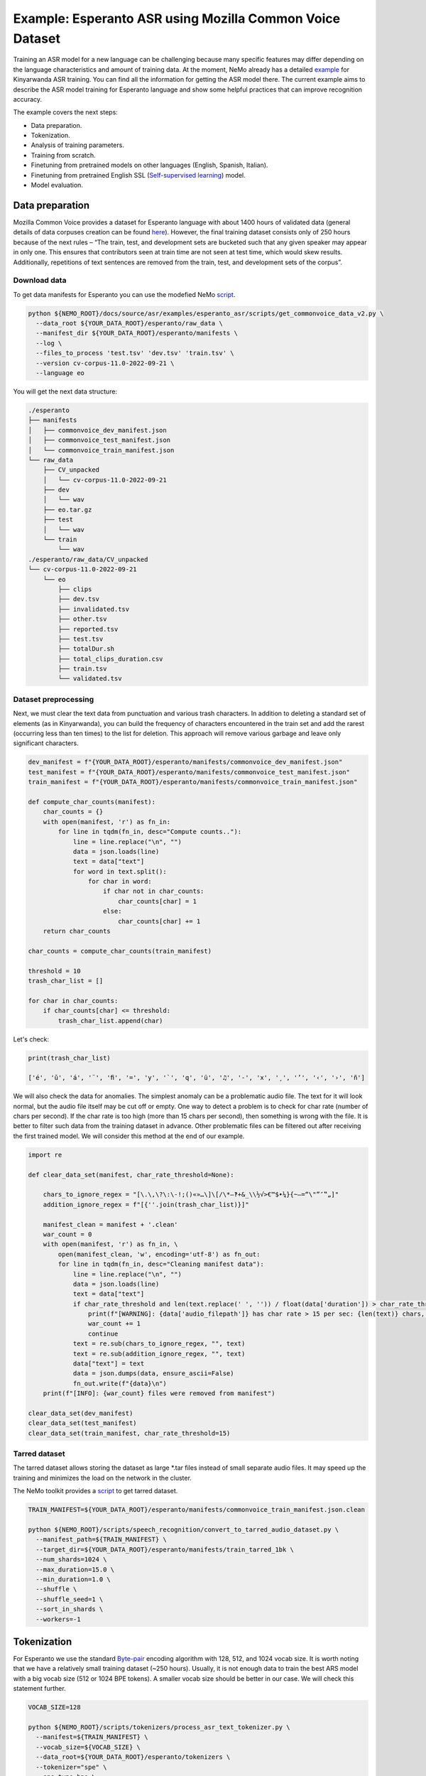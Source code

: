 ########################################################################
Example: Esperanto ASR using Mozilla Common Voice Dataset
########################################################################

Training an ASR model for a new language can be challenging because many specific features may differ depending on the language characteristics and amount of training data. At the moment, NeMo already has a detailed `example <https://github.com/NVIDIA/NeMo/blob/main/docs/source/asr/examples/kinyarwanda_asr.rst>`_ for Kinyarwanda ASR training. You can find all the information for getting the ASR model there. The current example aims to describe the ASR model training for Esperanto language and show some helpful practices that can improve recognition accuracy.

The example covers the next steps:

* Data preparation.
* Tokenization.
* Analysis of training parameters. 
* Training from scratch.
* Finetuning from pretrained models on other languages (English, Spanish, Italian).
* Finetuning from pretrained English SSL (`Self-supervised learning <https://docs.nvidia.com/deeplearning/nemo/user-guide/docs/en/stable/asr/ssl/intro.html?highlight=self%20supervised>`_) model.
* Model evaluation. 

**************************
Data preparation
**************************
Mozilla Common Voice provides a dataset for Esperanto language with about 1400 hours of validated data (general details of data corpuses creation can be found `here <https://arxiv.org/abs/1912.0667>`_). However, the final training dataset consists only of 250 hours because of the next rules – “The train, test, and development sets are bucketed such that any given speaker may appear in only one. This ensures that contributors seen at train time are not seen at test time, which would skew results. Additionally, repetitions of text sentences are removed from the train, test, and development sets of the corpus”. 

Download data
#################################

To get data manifests for Esperanto you can use the modefied NeMo `script <https://github.com/andrusenkoau/NeMo/blob/esperanto_example/docs/source/asr/examples/esperanto_asr/scripts/get_commonvoice_data_v2.py>`_.

.. code-block:: bash

    python ${NEMO_ROOT}/docs/source/asr/examples/esperanto_asr/scripts/get_commonvoice_data_v2.py \
      --data_root ${YOUR_DATA_ROOT}/esperanto/raw_data \
      --manifest_dir ${YOUR_DATA_ROOT}/esperanto/manifests \
      --log \
      --files_to_process 'test.tsv' 'dev.tsv' 'train.tsv' \
      --version cv-corpus-11.0-2022-09-21 \
      --language eo 

You will get the next data structure:

.. code-block:: bash

    ./esperanto
    ├── manifests
    │   ├── commonvoice_dev_manifest.json
    │   ├── commonvoice_test_manifest.json
    │   └── commonvoice_train_manifest.json
    └── raw_data
        ├── CV_unpacked
        │   └── cv-corpus-11.0-2022-09-21
        ├── dev
        │   └── wav
        ├── eo.tar.gz
        ├── test
        │   └── wav
        └── train
            └── wav
    ./esperanto/raw_data/CV_unpacked
    └── cv-corpus-11.0-2022-09-21
        └── eo
            ├── clips
            ├── dev.tsv
            ├── invalidated.tsv
            ├── other.tsv
            ├── reported.tsv
            ├── test.tsv
            ├── totalDur.sh
            ├── total_clips_duration.csv
            ├── train.tsv
            └── validated.tsv


Dataset preprocessing
#################################

Next, we must clear the text data from punctuation and various trash characters. In addition to deleting a standard set of elements (as in Kinyarwanda), you can build the frequency of characters encountered in the train set and add the rarest (occurring less than ten times) to the list for deletion. This approach will remove various garbage and leave only significant characters.

.. code-block:: python

  dev_manifest = f"{YOUR_DATA_ROOT}/esperanto/manifests/commonvoice_dev_manifest.json"
  test_manifest = f"{YOUR_DATA_ROOT}/esperanto/manifests/commonvoice_test_manifest.json"
  train_manifest = f"{YOUR_DATA_ROOT}/esperanto/manifests/commonvoice_train_manifest.json"

  def compute_char_counts(manifest):
      char_counts = {}
      with open(manifest, 'r') as fn_in:
          for line in tqdm(fn_in, desc="Compute counts.."):
              line = line.replace("\n", "")
              data = json.loads(line)
              text = data["text"]
              for word in text.split():
                  for char in word:
                      if char not in char_counts:
                          char_counts[char] = 1
                      else:
                          char_counts[char] += 1
      return char_counts

  char_counts = compute_char_counts(train_manifest)

  threshold = 10
  trash_char_list = []

  for char in char_counts:
      if char_counts[char] <= threshold:
          trash_char_list.append(char)

Let's check:

.. code-block:: python

  print(trash_char_list)

  ['é', 'ǔ', 'á', '¨', 'ﬁ', '=', 'y', '`', 'q', 'ü', '♫', '‑', 'x', '¸', 'ʼ', '‹', '›', 'ñ']

We will also check the data for anomalies. The simplest anomaly can be a problematic audio file. The text for it will look normal, but the audio file itself may be cut off or empty. One way to detect a problem is to check for char rate (number of chars per second). If the char rate is too high (more than 15 chars per second), then something is wrong with the file. It is better to filter such data from the training dataset in advance. Other problematic files can be filtered out after receiving the first trained model. We will consider this method at the end of our example.

.. code-block:: python

  import re

  def clear_data_set(manifest, char_rate_threshold=None):

      chars_to_ignore_regex = "[\.\,\?\:\-!;()«»…\]\[/\*–‽+&_\\½√>€™$•¼}{~—=“\"”″‟„]"
      addition_ignore_regex = f"[{''.join(trash_char_list)}]"

      manifest_clean = manifest + '.clean'
      war_count = 0
      with open(manifest, 'r') as fn_in, \
          open(manifest_clean, 'w', encoding='utf-8') as fn_out:
          for line in tqdm(fn_in, desc="Cleaning manifest data"):
              line = line.replace("\n", "")
              data = json.loads(line)
              text = data["text"]
              if char_rate_threshold and len(text.replace(' ', '')) / float(data['duration']) > char_rate_threshold:
                  print(f"[WARNING]: {data['audio_filepath']} has char rate > 15 per sec: {len(text)} chars, {data['duration']} duration")
                  war_count += 1
                  continue
              text = re.sub(chars_to_ignore_regex, "", text)
              text = re.sub(addition_ignore_regex, "", text)
              data["text"] = text
              data = json.dumps(data, ensure_ascii=False)
              fn_out.write(f"{data}\n")
      print(f"[INFO]: {war_count} files were removed from manifest")

  clear_data_set(dev_manifest)
  clear_data_set(test_manifest)
  clear_data_set(train_manifest, char_rate_threshold=15)


Tarred dataset
#################################

The tarred dataset allows storing the dataset as large *.tar files instead of small separate audio files. It may speed up the training and minimizes the load on the network in the cluster.

The NeMo toolkit provides a `script <https://github.com/NVIDIA/NeMo/blob/main/scripts/speech_recognition/convert_to_tarred_audio_dataset.py>`_ to get tarred dataset.

.. code-block:: bash

    TRAIN_MANIFEST=${YOUR_DATA_ROOT}/esperanto/manifests/commonvoice_train_manifest.json.clean

    python ${NEMO_ROOT}/scripts/speech_recognition/convert_to_tarred_audio_dataset.py \
      --manifest_path=${TRAIN_MANIFEST} \
      --target_dir=${YOUR_DATA_ROOT}/esperanto/manifests/train_tarred_1bk \
      --num_shards=1024 \
      --max_duration=15.0 \
      --min_duration=1.0 \
      --shuffle \
      --shuffle_seed=1 \
      --sort_in_shards \
      --workers=-1

**************************
Tokenization
**************************

For Esperanto we use the standard `Byte-pair <https://en.wikipedia.org/wiki/Byte_pair_encoding>`_ encoding algorithm with 128, 512, and 1024 vocab size. It is worth noting that we have a relatively small training dataset (~250 hours). Usually, it is not enough data to train the best ARS model with a big vocab size (512 or 1024 BPE tokens). A smaller vocab size should be better in our case. We will check this statement further.

.. code-block:: bash

    VOCAB_SIZE=128
    
    python ${NEMO_ROOT}/scripts/tokenizers/process_asr_text_tokenizer.py \
      --manifest=${TRAIN_MANIFEST} \
      --vocab_size=${VOCAB_SIZE} \
      --data_root=${YOUR_DATA_ROOT}/esperanto/tokenizers \
      --tokenizer="spe" \
      --spe_type=bpe \  

**************************
Analysis of training parameters
**************************

Tuning of hyperparameters plays a huge role in training deep neural networks. The main list of parameters for training the standard ASR model in NeMo is presented in the `config file <https://github.com/NVIDIA/NeMo/blob/main/examples/asr/conf/conformer/conformer_ctc_bpe.yaml>`_ (general description of the `ASR configuration file <https://docs.nvidia.com/deeplearning/nemo/user-guide/docs/en/stable/asr/configs.html>`_). As an encoder, the `Conformer model <https://docs.nvidia.com/deeplearning/nemo/user-guide/docs/en/stable/asr/models.html#conformer-ctc>`_ is used here, the training parameters for which are already well configured based on the training English models. However, the set of optimal parameters may differ for a new language. In this section, we will look at the set of simple parameters that can improve recognition quality for a new language without digging into the Conformer model too much.

Batch size
#################################
As a local batch size we use 32 per GPU (V100). However, a large global batch size is usually required for stable model training since it allows to average gradients over a more significant number of training examples to smooth out outliers. The preferred global batch size is between 512 and 2048. To get such a number we suggest to use the `accumulate_grad_batches <https://github.com/NVIDIA/NeMo/blob/main/examples/asr/conf/conformer/conformer_ctc_bpe.yaml#L173>`_ parameter to artificially increase the size of the global batch and get the averaged gradient. As a result, the size of the global batch will be equal to *local_batch * num_gpu * accumulate_grad_batches*.

Scheduler
#################################
By default, the Conformer model in NeMo uses Noam as a learning rate scheduler. However, it has at least one disadvantage - the peak learning rate depends on the size of the model attention, the size of the global batch, and the number of warmup steps. The learning rate value itself for the optimizer is set in the config as some abstract number that will not be shown in reality. In order to still understand how the scheduler will look like, it is better to plot it in advance before training. You also can use a more understandable CosineAnealing scheduler.

Warmup steps
#################################
Number of warmup steps determines how quickly the scheduler will reach the peak learning rate during model training. One step equals a global batch size. If you increase the learning rate too fast, the model may diverge. The recommended number of steps is 8000-10000. If your model diverges, then you can try increasing this parameter.

Now we can plot our learning rate for CosineAnnealing schedule:

.. code-block:: python

    import nemo
    import torch
    import matplotlib.pyplot as plt

    # params:
    train_files_num = 144000     # number of training audio_files
    global_batch_size = 1024     # local_batch * gpu_num * accum_gradient
    num_epoch = 300
    warmup_steps = 10000
    config_learning_rate = 1e-3

    steps_num = int(train_files_num / global_batch_size * num_epoch)
    print(f"steps number is: {steps_num}")

    optimizer = torch.optim.SGD(model.parameters(), lr=config_learning_rate)
    scheduler = nemo.core.optim.lr_scheduler.CosineAnnealing(optimizer,
                                                             max_steps=steps_num,
                                                             warmup_steps=warmup_steps,
                                                             min_lr=1e-6)
    lrs = []

    for i in range(steps_num):
        optimizer.step()
        lr = optimizer.param_groups[0]["lr"]
        lrs.append(lr)
        scheduler.step()

    plt.plot(lrs)

.. image:: ./images/CosineAnnealing_scheduler.png
    :align: center
    :alt: NeMo CosineAnnealing scheduler.
    :width: 500px
        
Precision
#################################
By default, it is recommended to use half-precision (FP16 for V100 and BF16 for A100 GPU) for ASR model training in NeMo. This allows you to speed up the training process almost twice. However, the transition to half-precision sometimes has problems with the convergence of the model. At an unexpected moment, the metrics can explode. In order to eliminate the influence of half-precision on such a problem, please check the training in FP32.

**************************
Training
**************************

We use three main scenarios for ASR model training:

* Training from scratch.
* Finetuning from already trained ASR models on other languages (English, Spanish, Italian).
* Finetuning from an English SSL (`Self-supervised learning <https://docs.nvidia.com/deeplearning/nemo/user-guide/docs/en/stable/asr/ssl/intro.html?highlight=self%20supervised>`_) model.

For the training of the `Conformer-CTC <https://docs.nvidia.com/deeplearning/nemo/user-guide/docs/en/stable/asr/models.html#conformer-ctc>`_ model, we use `speech_to_text_ctc_bpe.py <https://github.com/NVIDIA/NeMo/tree/stable/examples/asr/asr_ctc/speech_to_text_ctc_bpe.py>`_ with the default config `conformer_ctc_bpe.yaml <https://github.com/NVIDIA/NeMo/tree/stable/examples/asr/conf/conformer/conformer_ctc_bpe.yaml>`_. Here you can see the example of how to run this training:

.. code-block:: bash

    TOKENIZER=${YOUR_DATA_ROOT}/esperanto/tokenizers/tokenizer_spe_bpe_v128
    TRAIN_MANIFEST=${YOUR_DATA_ROOT}/esperanto/manifests/train_tarred_1bk/tarred_audio_manifest.json
    TARRED_AUDIO_FILEPATHS=${YOUR_DATA_ROOT}/esperanto/manifests/train_tarred_1bk/audio__OP_0..1023_CL_.tar # "_OP_0..1023_CL_" is the range for the banch of files audio_0.tar, audio_1.tar, ..., audio_1023.tar
    DEV_MANIFEST=${YOUR_DATA_ROOT}/esperanto/manifests/commonvoice_dev_manifest.json.clean
    TEST_MANIFEST=${YOUR_DATA_ROOT}/esperanto/manifests/commonvoice_test_manifest.json.clean

    python ${NEMO_ROOT}/examples/asr/asr_ctc/speech_to_text_ctc_bpe.py \
    --config-path=../conf/conformer/ \
    --config-name=conformer_ctc_bpe \
    exp_manager.name="Name of our experiment" \
    exp_manager.resume_if_exists=true \
    exp_manager.resume_ignore_no_checkpoint=true \
    exp_manager.exp_dir=results/ \
    model.tokenizer.dir=$TOKENIZER \
    model.train_ds.is_tarred=true \
    model.train_ds.tarred_audio_filepaths=$TARRED_AUDIO_FILEPATHS \
    model.train_ds.manifest_filepath=$TRAIN_MANIFEST \
    model.validation_ds.manifest_filepath=$DEV_MANIFEST \
    model.test_ds.manifest_filepath=$TEST_MANIFEST

Main training parameters:

* Tokenization: BPE 128/512/1024
* Model: Conformer-CTC-large
* Optimizer: AdamW, weight_decay 1e-3, LR 1e-3
* Scheduler: CosineAnnealing, warmup_steps 10000, min_lr 1e-6
* Batch: 32 local, 1024 global (2 grad accumulation)
* Precision: FP16
* GPUs: 16 V100

The following table provides the results for training Esperanto Conformer-CTC-large model from scratch with different BPE vocab size.

+----------------------------------+----------+------------+-------------+
| Training mode                    | BPE size | DEV, WER % | TEST, WER % |
+==================================+==========+============+=============+
|                                  |    128   |   **3.96** |   **6.48**  |
+                                  +----------+------------+-------------+
| From scratch                     |    512   |     4.62   |     7.31    |
+                                  +----------+------------+-------------+
|                                  |   1024   |     5.81   |     8.56    |
+----------------------------------+----------+------------+-------------+

The results show that BPE size 128 provides the lowest WER values. This may be because we have a small amount of training data (~250 hours), which is insufficient to train models with larger BPE vocab sizes. 

For finetuning from already trained ASR models, we use three different models:

* Esnglish `stt_en_conformer_ctc_large <https://huggingface.co/nvidia/stt_en_conformer_ctc_large>`_ (several thousand hours of English speech). 
* Spanish `stt_es_conformer_ctc_large <https://huggingface.co/nvidia/stt_es_conformer_ctc_large>`_ (1340 hours of Spanish speech).
* Italian `stt_it_conformer_ctc_large <https://huggingface.co/nvidia/stt_it_conformer_ctc_large>`_ (487 hours of Italian speech).

To finetune a model with the same vocab size, just set the desired model via the *init_from_pretrained_model* parameter:

.. code-block:: bash

    +init_from_pretrained_model=${PRETRAINED_MODEL_NAME}

as it done in the Kinyarwanda example. If the size of the vocab differs from the one presented in the pretrained model, you need to change the vocab manually as done in the `finetuning tutorial <https://github.com/NVIDIA/NeMo/blob/main/tutorials/asr/ASR_CTC_Language_Finetuning.ipynb>`_:

.. code-block:: python

    model = nemo_asr.models.EncDecCTCModelBPE.from_pretrained(f"nvidia/{PRETRAINED_MODEL_NAME}", map_location='cpu')
    model.change_vocabulary(new_tokenizer_dir=TOKENIZER, new_tokenizer_type="bpe")
    model.encoder.unfreeze()
    model.save_to(f"{save_path}")


There is no need to change anything for the SSL model, it will replace the vocab itself. However, you will need to first download this model and set it through another parameter *init_from_nemo_model*:

.. code-block:: bash

    ++init_from_nemo_model=${PRETRAINED_MODEL} \

As the SSL model, we use `ssl_en_conformer_large <https://catalog.ngc.nvidia.com/orgs/nvidia/teams/nemo/models/ssl_en_conformer_large>`_ which is trained using LibriLight corpus (~56k hrs of unlabeled English speech).
All models for finetuning are available on `Nvidia Hugging Face <https://huggingface.co/nvidia>`_ or `NGC <https://catalog.ngc.nvidia.com/models>`_ repo. 

The following table shows all results for finetuning from pretrained models for the Conformer-CTC-large model and compares them with the model that was obtained by training from scratch (here we use BPE size 128 for all the models because it gives the best results).

+----------------------------------+------------+-------------+
| Training mode                    | DEV, WER % | TEST, WER % |
+==================================+============+=============+
| From scratch                     |     3.96   |     6.48    |
+----------------------------------+------------+-------------+
| Finetuning (English)             |     3.45   |     5.45    |
+----------------------------------+------------+-------------+
| Finetuning (Spanish)             |     3.40   |     5.52    |
+----------------------------------+------------+-------------+
| Finetuning (Italian)             |     3.29   |     5.36    |
+----------------------------------+------------+-------------+
| Finetuning (SSL English)         |  **2.90**  |   **4.76**  |
+----------------------------------+------------+-------------+

We can also look at the general trend of test WER decreasing in the training process using wandb plots (X - global step, Y - test WER):

.. image:: ./images/test_wer_wandb.png
    :align: center
    :alt: Test WER.
    :width: 800px

As you can see, the best way to get the Esperanto ASR model is finetuning from the pretraind SSL model for English.


**************************
Decoding
**************************

At the end of the training, several checkpoints (usually 5) and the best model (not always from the latest epoch) are stored in the model folder. Checkpoint averaging (script) can help to improve the final decoding accuracy. In our case, this did not improve the CTC models. However, it was possible to get an improvement in the range of 0.1-0.2% WER for some RNNT models. To make averaging, use the following command:

.. code-block:: bash

    python ${NEMO_ROOT}/scripts/checkpoint_averaging/checkpoint_averaging.py <your_trained_model.nemo>

For decoding you can use:

.. code-block:: bash

    python ${NEMO_ROOT}/examples/asr/speech_to_text_eval.py \
        model_path=${MODEL} \
        pretrained_name=null \
        dataset_manifest=${TEST_MANIFEST} \
        batch_size=${BATCH_SIZE} \
        output_filename=${OUTPUT_MANIFEST} \
        amp=False \
        use_cer=False)

You can use the Speech Data Explorer to analyze recognition errors, similar to the Kinyarwanda example.
We listened to files with an anomaly high WER (>50%) and found many problematic files. They have wrong transcriptions and cut or empty audio files in the dev and test sets.

.. code-block:: bash

    python ${NEMO_ROOT}/tools/speech_data_explorer/data_explorer.py <your_decoded_manifest_file>


**************************
Training data analysis
**************************

For an additional analysis of the training dataset, you can decode it using an already trained model. Train examples with a high error rate (WER > 50%) are likely to be problematic files. Removing them from the training set is preferred because a model can train text even for almost empty audio. We do not want this behavior from the ASR model.

